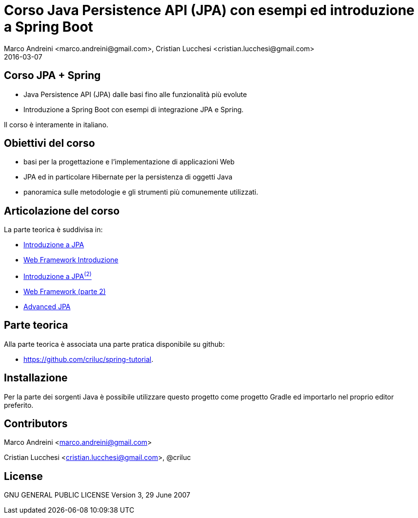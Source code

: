 = Corso Java Persistence API (JPA) con esempi ed introduzione a Spring Boot
Marco Andreini <marco.andreini@gmail.com>, Cristian Lucchesi <cristian.lucchesi@gmail.com>
2016-03-07
:source-highlighter: highlightjs
:backend: revealjs
:revealjs_theme: night
:revealjs_slideNumber: true
:sourcedir: ../main/java

== Corso JPA + Spring

* Java Persistence API (JPA) dalle basi fino alle funzionalità più evolute
* Introduzione a Spring Boot con esempi di integrazione JPA e Spring.

Il corso è interamente in italiano.

== Obiettivi del corso

* basi per la progettazione e l'implementazione di applicazioni Web
* JPA ed in particolare Hibernate per la persistenza di oggetti Java
* panoramica sulle metodologie e gli strumenti più comunemente utilizzati.

== Articolazione del corso

La parte teorica è suddivisa in:

* link:introduzione_jpa_1.html[Introduzione a JPA]
* link:webframework_1.html[Web Framework Introduzione]
* link:introduzione_jpa_2.html[Introduzione a JPA^(2)^]
* link:webframework_2.html[Web Framework (parte 2)]
* link:introduzione_jpa_3.html[Advanced JPA]

== Parte teorica

Alla parte teorica è associata una parte pratica disponibile
su github:

* https://github.com/criluc/spring-tutorial.

## Installazione

Per la parte dei sorgenti Java è possibile utilizzare questo progetto
come progetto Gradle ed importarlo nel proprio editor preferito.

## Contributors

Marco Andreini <marco.andreini@gmail.com>

Cristian Lucchesi <cristian.lucchesi@gmail.com>, @criluc

## License

GNU GENERAL PUBLIC LICENSE
Version 3, 29 June 2007
